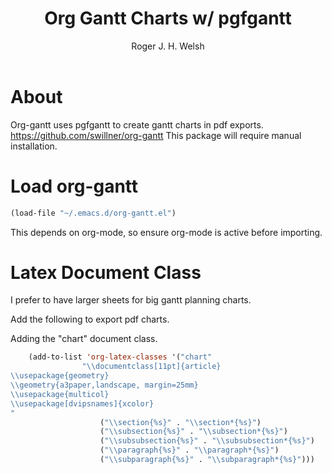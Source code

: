 #+TITLE: Org Gantt Charts w/ pgfgantt
#+AUTHOR: Roger J. H. Welsh
#+EMAIL: rjhwelsh@gmail.com

* About
	Org-gantt uses pgfgantt to create gantt charts in pdf exports.
	https://github.com/swillner/org-gantt
	This package will require manual installation.

* Load org-gantt
#+BEGIN_SRC emacs-lisp
(load-file "~/.emacs.d/org-gantt.el")
#+END_SRC
This depends on org-mode, so ensure org-mode is active before importing.

* Latex Document Class
I prefer to have larger sheets for big gantt planning charts.

Add the following to export pdf charts.
#+BEGIN_EXAMPLE org-header
#+LaTeX_CLASS: chart
#+END_EXAMPLE

Adding the "chart" document class.
#+BEGIN_SRC emacs-lisp
	(add-to-list 'org-latex-classes '("chart"
				"\\documentclass[11pt]{article}
\\usepackage{geometry}
\\geometry{a3paper,landscape, margin=25mm}
\\usepackage{multicol}
\\usepackage[dvipsnames]{xcolor}
"
					("\\section{%s}" . "\\section*{%s}")
					("\\subsection{%s}" . "\\subsection*{%s}")
					("\\subsubsection{%s}" . "\\subsubsection*{%s}")
					("\\paragraph{%s}" . "\\paragraph*{%s}")
					("\\subparagraph{%s}" . "\\subparagraph*{%s}")))
#+END_SRC

#+RESULTS:
| chart | \documentclass[11pt]{article} |
